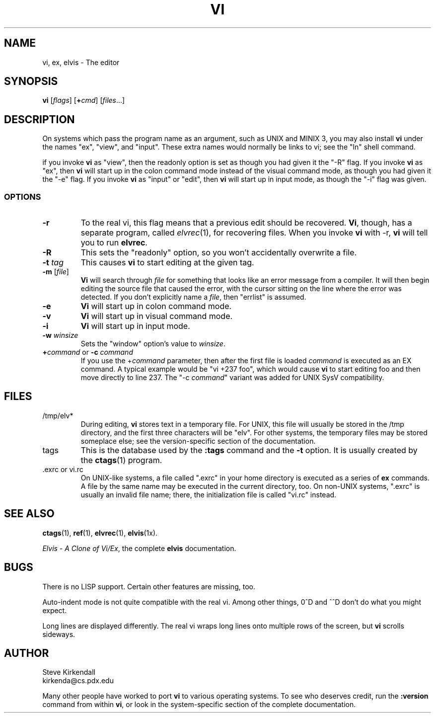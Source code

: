 .TH VI 1
.SH NAME
vi, ex, elvis \- The editor
.SH SYNOPSIS
\fBvi\fP [\fIflags\fP] [\fB+\fP\fIcmd\fP] [\fIfiles\fP...]
.SH DESCRIPTION
On systems which pass the program name as an argument, such as UNIX and MINIX 3,
you may also install \fBvi\fP under the names "ex", "view", and "input".
These extra names would normally be links to vi;
see the "ln" shell command.
.PP
if you invoke \fBvi\fP as "view",
then the readonly option is set as though you had given it the "-R" flag.
If you invoke \fBvi\fP as "ex",
then \fBvi\fP will start up in the colon command mode
instead of the visual command mode,
as though you had given it the "-e" flag.
If you invoke \fBvi\fP as "input" or "edit",
then \fBvi\fP will start up in input mode,
as though the "-i" flag was given.
.SS OPTIONS
.IP \fB-r\fP
To the real vi, this flag means that a previous edit should be recovered.
\fBVi\fP, though, has a separate program, called \fIelvrec\fP(1), for recovering
files.
When you invoke \fBvi\fP with -r, \fBvi\fP will tell you to run \fBelvrec\fP.
.IP \fB-R\fP
This sets the "readonly" option,
so you won't accidentally overwrite a file.
.IP "\fB-t\fP \fItag\fP"
This causes \fBvi\fP to start editing at the given tag.
.IP "\fB-m\fP [\fIfile\fP]"
\fBVi\fP will search through \fIfile\fP for something that looks like
an error message from a compiler.
It will then begin editing the source file that caused the error,
with the cursor sitting on the line where the error was detected.
If you don't explicitly name a \fIfile\fP, then "errlist" is assumed.
.IP \fB-e\fP
\fBVi\fP will start up in colon command mode.
.IP \fB-v\fP
\fBVi\fP will start up in visual command mode.
.IP \fB-i\fP
\fBVi\fP will start up in input mode.
.IP "\fB-w\fR \fIwinsize\fR"
Sets the "window" option's value to \fIwinsize\fR.
.IP "\fB+\fP\fIcommand\fP or \fB-c\fP \fIcommand\fP"
If you use the +\fIcommand\fP parameter,
then after the first file is loaded
\fIcommand\fP is executed as an EX command.
A typical example would be "vi +237 foo",
which would cause \fBvi\fP to start editing foo and
then move directly to line 237.
The "-c \fIcommand\fP" variant was added for UNIX SysV compatibility.
.SH FILES
.IP /tmp/elv*
During editing,
\fBvi\fP stores text in a temporary file.
For UNIX, this file will usually be stored in the /tmp directory,
and the first three characters will be "elv".
For other systems, the temporary files may be stored someplace else;
see the version-specific section of the documentation.
.IP tags
This is the database used by the \fB:tags\fP command and the \fB-t\fP option.
It is usually created by the \fBctags\fP(1) program.
.IP ".exrc or vi.rc"
On UNIX-like systems, a file called ".exrc" in your home directory
is executed as a series of \fBex\fR commands.
A file by the same name may be executed in the current directory, too.
On non-UNIX systems, ".exrc" is usually an invalid file name;
there, the initialization file is called "vi.rc" instead.
.SH "SEE ALSO"
.BR ctags (1),
.BR ref (1),
.BR elvrec (1),
.BR elvis (1x).
.PP
\fIElvis - A Clone of Vi/Ex\fP, the complete \fBelvis\fP documentation.
.SH BUGS
There is no LISP support.
Certain other features are missing, too.
.PP
Auto-indent mode is not quite compatible with the real vi.
Among other things, 0^D and ^^D don't do what you might expect.
.PP
Long lines are displayed differently.
The real vi wraps long lines onto multiple rows of the screen,
but \fBvi\fP scrolls sideways.
.SH AUTHOR
.nf
Steve Kirkendall
kirkenda@cs.pdx.edu
.fi
.PP
Many other people have worked to port \fBvi\fP to various operating systems.
To see who deserves credit, run the \fB:version\fP command from within \fBvi\fP,
or look in the system-specific section of the complete documentation.
.\" ref to virec chnaged to elvrec -- ASW 2004-12-13
